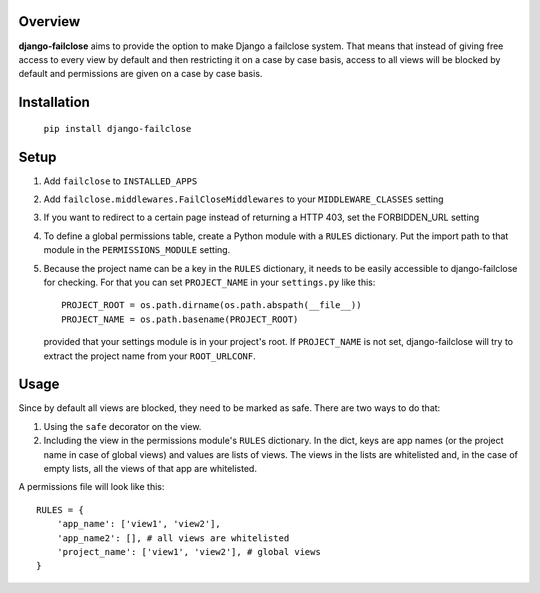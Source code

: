 Overview
========

**django-failclose** aims to provide the option to make Django a failclose system.
That means that instead of giving free access to every view by default and
then restricting it on a case by case basis, access to all views will be
blocked by default and permissions are given on a case by case basis.

Installation
============
 ``pip install django-failclose``

Setup
=====
#. Add ``failclose`` to ``INSTALLED_APPS``
#. Add ``failclose.middlewares.FailCloseMiddlewares`` to your ``MIDDLEWARE_CLASSES``
   setting
#. If you want to redirect to a certain page instead of returning a HTTP 403,
   set the FORBIDDEN_URL setting
#. To define a global permissions table, create a Python module with a ``RULES``
   dictionary. Put the import path to that module in the ``PERMISSIONS_MODULE``
   setting.
#. Because the project name can be a key in the ``RULES`` dictionary, it needs to
   be easily accessible to django-failclose for checking. For that you can set
   ``PROJECT_NAME`` in your ``settings.py`` like this::

        PROJECT_ROOT = os.path.dirname(os.path.abspath(__file__))
        PROJECT_NAME = os.path.basename(PROJECT_ROOT)

   provided that your settings module is in your project's root. If ``PROJECT_NAME``
   is not set, django-failclose will try to extract the project name from your 
   ``ROOT_URLCONF``.

Usage
=====
Since by default all views are blocked, they need to be marked as safe.
There are two ways to do that:

#. Using the ``safe`` decorator on the view.
#. Including the view in the permissions module's ``RULES`` dictionary. In 
   the dict, keys are app names (or the project name in case of global 
   views) and values are lists of views. The views in the lists are
   whitelisted and, in the case of empty lists, all the views of that app
   are whitelisted.

A permissions file will look like this::

    RULES = {
        'app_name': ['view1', 'view2'],
        'app_name2': [], # all views are whitelisted
        'project_name': ['view1', 'view2'], # global views
    }


